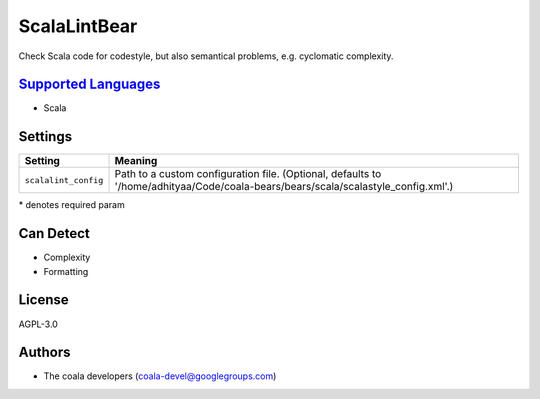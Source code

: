 **ScalaLintBear**
=================

Check Scala code for codestyle, but also semantical problems,
e.g. cyclomatic complexity.

`Supported Languages <../README.rst>`_
-----

* Scala

Settings
--------

+-----------------------+-----------------------------------------------------------------------+
| Setting               |  Meaning                                                              |
+=======================+=======================================================================+
|                       |                                                                       |
| ``scalalint_config``  | Path to a custom configuration file. (Optional, defaults to           |
|                       | '/home/adhityaa/Code/coala-bears/bears/scala/scalastyle_config.xml'.) |
|                       |                                                                       |
+-----------------------+-----------------------------------------------------------------------+

\* denotes required param

Can Detect
----------

* Complexity
* Formatting

License
-------

AGPL-3.0

Authors
-------

* The coala developers (coala-devel@googlegroups.com)
